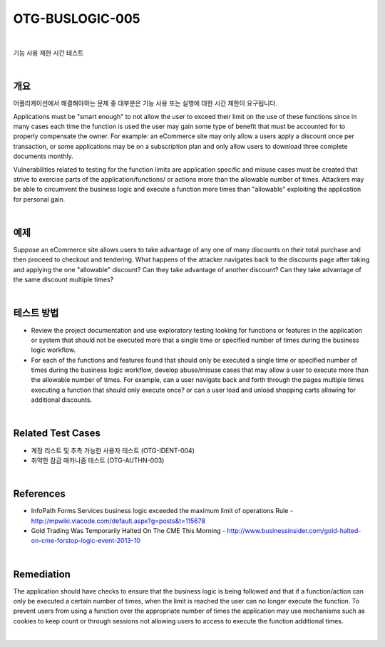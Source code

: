 ============================================================================================
OTG-BUSLOGIC-005
============================================================================================

|

기능 사용 제한 시간 테스트

|

개요
============================================================================================

어플리케이션에서 해결해야하는 문제 중 대부분은 기능 사용 또는 실행에 대한 시간 제한이 요구됩니다.


Applications must be "smart enough" to not allow the user to exceed their limit on the use of these functions since in many cases each time the function is used the user may gain some type of benefit that must be accounted for to properly compensate the owner. For example: an eCommerce site may only allow a users apply a discount once per transaction, or some applications may be on a subscription plan and only allow users to download three complete documents monthly. 

Vulnerabilities related to testing for the function limits are application specific and misuse cases must be created that strive to exercise parts of the application/functions/ or actions more than the allowable number of times. Attackers may be able to circumvent the business logic and execute a function more times than "allowable" exploiting the application for personal gain. 

|

예제
============================================================================================

Suppose an eCommerce site allows users to take advantage of any one of many discounts on their total purchase and then proceed to checkout and tendering. What happens of the attacker navigates back to the discounts page after taking and applying the one "allowable" discount? Can they take advantage of another discount? Can they take advantage of the same discount multiple times? 

|

테스트 방법
============================================================================================

- Review the project documentation and use exploratory testing looking for functions or features in the application or system that should not be executed more that a single time or specified number of times during the business logic workflow. 
- For each of the functions and features found that should only be executed a single time or specified number of times during the business logic workflow, develop abuse/misuse cases that may allow a user to execute more than the allowable number of times. For example, can a user navigate back and forth through the pages multiple times executing a function that should only execute once? or can a user load and unload shopping carts allowing for additional discounts. 

|

Related Test Cases 
============================================================================================

- 계정 리스트 및 추측 가능한 사용자 테스트 (OTG-IDENT-004) 
- 취약한 잠금 매카니즘 테스트 (OTG-AUTHN-003) 

|

References 
============================================================================================

- InfoPath Forms Services business logic exceeded the maximum limit of operations Rule - http://mpwiki.viacode.com/default.aspx?g=posts&t=115678 
- Gold Trading Was Temporarily Halted On The CME This Morning - http://www.businessinsider.com/gold-halted-on-cme-forstop-logic-event-2013-10 

|

Remediation 
============================================================================================

The application should have checks to ensure that the business logic is being followed and that if a function/action can only be executed a certain number of times, when the limit is reached the user can no longer execute the function. To prevent users from using a function over the appropriate number of times the application may use mechanisms such as cookies to keep count or through sessions not allowing users to access to execute the function additional times. 

|